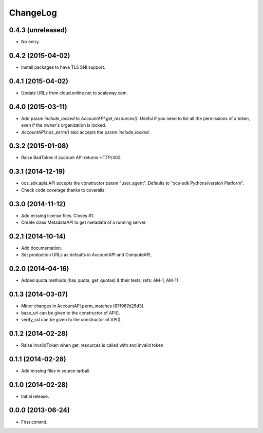 ChangeLog
=========

0.4.3 (unreleased)
------------------

* No entry.

0.4.2 (2015-04-02)
------------------

* Install packages to have TLS SNI support.

0.4.1 (2015-04-02)
------------------

* Update URLs from cloud.online.net to scaleway.com.

0.4.0 (2015-03-11)
------------------

* Add param `include_locked` to `AccountAPI.get_resources()`. Useful if you
  need to list all the permissions of a token, even if the owner's organization
  is locked.
* `AccountAPI.has_perm()` also accepts the param `include_locked`.

0.3.2 (2015-01-08)
------------------

* Raise BadToken if account API returns HTTP/400.

0.3.1 (2014-12-19)
------------------

* ocs_sdk.apis.API accepts the constructor param "user_agent". Defaults to
  "ocs-sdk Pythons/version Platform".
* Check code coverage thanks to coveralls.

0.3.0 (2014-11-12)
------------------

* Add missing license files. Closes #1.
* Create class MetadataAPI to get metadata of a running server.

0.2.1 (2014-10-14)
------------------

* Add documentation.
* Set production URLs as defaults in AccountAPI and ComputeAPI,

0.2.0 (2014-04-16)
------------------

* Added quota methods (has_quota, get_quotas) & their tests, refs: AM-1, AM-11.

0.1.3 (2014-03-07)
------------------

* Minor changes in AccountAPI.perm_matches (67f967d26d3).
* base_url can be given to the constructor of API().
* verify_ssl can be given to the constructor of API().

0.1.2 (2014-02-28)
------------------

* Raise InvalidToken when get_resources is called with and invalid token.

0.1.1 (2014-02-28)
------------------

* Add missing files in source tarball.

0.1.0 (2014-02-28)
------------------

* Initial release.

0.0.0 (2013-06-24)
------------------

* First commit.

